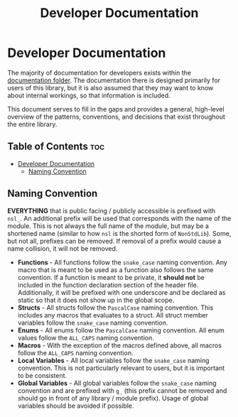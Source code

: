 #+title: Developer Documentation

* Developer Documentation

The majority of documentation for developers exists within the [[file:doc/][documentation folder]]. The
documentation there is designed primarily for users of this library, but it is also assumed
that they may want to know about internal workings, so that information is included.

This document serves to fill in the gaps and provides a general, high-level overview of the
patterns, conventions, and decisions that exist throughout the entire library.

** Table of Contents :toc:
- [[#developer-documentation][Developer Documentation]]
  - [[#naming-convention][Naming Convention]]

** Naming Convention

*EVERYTHING* that is public facing / publicly accessible is prefixed with ~nsl_~. An additional
prefix will be used that corresponds with the name of the module. This is not always the full
name of the module, but may be a shortened name (similar to how ~nsl~ is the shorted form of
~NonStdLib~). Some, but not all, prefixes can be removed. If removal of a prefix would cause a
name collision, it will not be removed.

- *Functions* - All functions follow the ~snake_case~ naming convention. Any macro that is meant to
  be used as a function also follows the same convention. If a function is meant to be private,
  it *should not* be included in the function declaration section of the header file.
  Additionally, it will be prefixed with one underscore and be declared as static so that it
  does not show up in the global scope.
- *Structs* - All structs follow the ~PascalCase~ naming convention. This includes any macros that
  evaluates to a struct. All struct member variables follow the ~snake_case~ naming convention.
- *Enums* - All enums follow the ~PascalCase~ naming convention. All enum values follow the
  ~ALL_CAPS~ naming convention.
- *Macros* - With the exception of the macros defined above, all macros follow the ~ALL_CAPS~ naming
  convention.
- *Local Variables* - All local variables follow the ~snake_case~ naming convention. This is not
  particularly relevant to users, but it is important to be consistent.
- *Global Variables* - All global variables follow the ~snake_case~ naming convention and are
  prefixed with ~g_~ (this prefix cannot be removed and should go in front of any library /
  module prefix). Usage of global variables should be avoided if possible.
